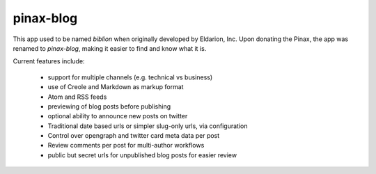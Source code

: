 ==========
pinax-blog
==========

This app used to be named `biblion` when originally developed by Eldarion, Inc.
Upon donating the Pinax, the app was renamed to `pinax-blog`, making it easier
to find and know what it is.


.. image:: https://badges.gitter.im/Join%20Chat.svg
   :alt: Join the chat at https://gitter.im/pinax/pinax-blog
   :target: https://gitter.im/pinax/pinax-blog?utm_source=badge&utm_medium=badge&utm_campaign=pr-badge&utm_content=badge

.. image:: https://img.shields.io/travis/pinax/pinax-blog.svg
    :target: https://travis-ci.org/pinax/pinax-blog

.. image:: https://img.shields.io/coveralls/pinax/pinax-blog.svg
    :target: https://coveralls.io/r/pinax/pinax-blog

.. image:: https://img.shields.io/pypi/dm/pinax-blog.svg
    :target:  https://pypi.python.org/pypi/pinax-blog/

.. image:: https://img.shields.io/pypi/v/pinax-blog.svg
    :target:  https://pypi.python.org/pypi/pinax-blog/

.. image:: https://img.shields.io/badge/license-MIT-blue.svg
    :target:  https://pypi.python.org/pypi/pinax-blog/


Current features include:

 * support for multiple channels (e.g. technical vs business)
 * use of Creole and Markdown as markup format
 * Atom and RSS feeds
 * previewing of blog posts before publishing
 * optional ability to announce new posts on twitter
 * Traditional date based urls or simpler slug-only urls, via configuration
 * Control over opengraph and twitter card meta data per post
 * Review comments per post for multi-author workflows
 * public but secret urls for unpublished blog posts for easier review

